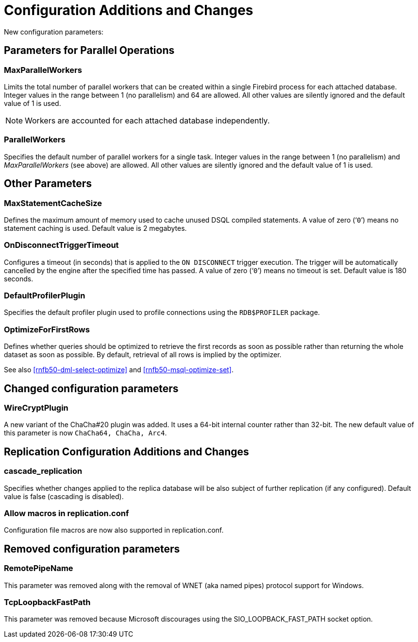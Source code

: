 [[rnfb50-fbconf]]
= Configuration Additions and Changes

New configuration parameters:

[[rnfb50-config-parallel]]
== Parameters for Parallel Operations

[[rnfb50-config-max-parallel-workers]]
=== MaxParallelWorkers

Limits the total number of parallel workers that can be created within a single Firebird process for each attached database.
Integer values in the range between 1 (no parallelism) and 64 are allowed.
All other values are silently ignored and the default value of 1 is used.

[NOTE]
====
Workers are accounted for each attached database independently.
====

[[rnfb50-config-parallel-workers]]
=== ParallelWorkers

Specifies the default number of parallel workers for a single task.
Integer values in the range between 1 (no parallelism) and _MaxParallelWorkers_ (see above) are allowed.
All other values are silently ignored and the default value of 1 is used.

[[rnfb50-config-other]]
== Other Parameters

[[rnfb50-config-max-stmt-cache]]
=== MaxStatementCacheSize

Defines the maximum amount of memory used to cache unused DSQL compiled statements.
A value of zero ('```0```') means no statement caching is used.
Default value is 2 megabytes.

[[rnfb50-config-disconnect-trg-timeout]]
=== OnDisconnectTriggerTimeout

Configures a timeout (in seconds) that is applied to the `ON DISCONNECT` trigger execution.
The trigger will be automatically cancelled by the engine after the specified time has passed.
A value of zero ('```0```') means no timeout is set.
Default value is 180 seconds.

[[rnfb50-config-default-profiler]]
=== DefaultProfilerPlugin

Specifies the default profiler plugin used to profile connections using the `RDB$PROFILER` package.

[[rnfb50-config-optimize-mode]]
=== OptimizeForFirstRows

Defines whether queries should be optimized to retrieve the first records as soon as possible rather than returning the whole dataset as soon as possible.
By default, retrieval of all rows is implied by the optimizer.

See also <<rnfb50-dml-select-optimize>> and <<rnfb50-msql-optimize-set>>.

[[rnfb50-config-changes]]
== Changed configuration parameters

=== WireCryptPlugin

A new variant of the ChaCha#20 plugin was added.
It uses a 64-bit internal counter rather than 32-bit.
The new default value of this parameter is now `ChaCha64, ChaCha, Arc4`.

[[rnfb50-replconf]]
== Replication Configuration Additions and Changes

[[rnfb50-replconf-cascade]]
=== cascade_replication

Specifies whether changes applied to the replica database will be also subject of further replication (if any configured).
Default value is false (cascading is disabled).

[[rnfb50-replconf-macros]]
=== Allow macros in replication.conf

Configuration file macros are now also supported in replication.conf.

[[rnfb50-config-cleanup]]
== Removed configuration parameters

[[rnfb50-config-cleanup-wnet]]
=== RemotePipeName

This parameter was removed along with the removal of WNET (aka named pipes) protocol support for Windows.

[[rnfb50-config-cleanup-fast-path]]
=== TcpLoopbackFastPath

This parameter was removed because Microsoft discourages using the SIO_LOOPBACK_FAST_PATH socket option.

